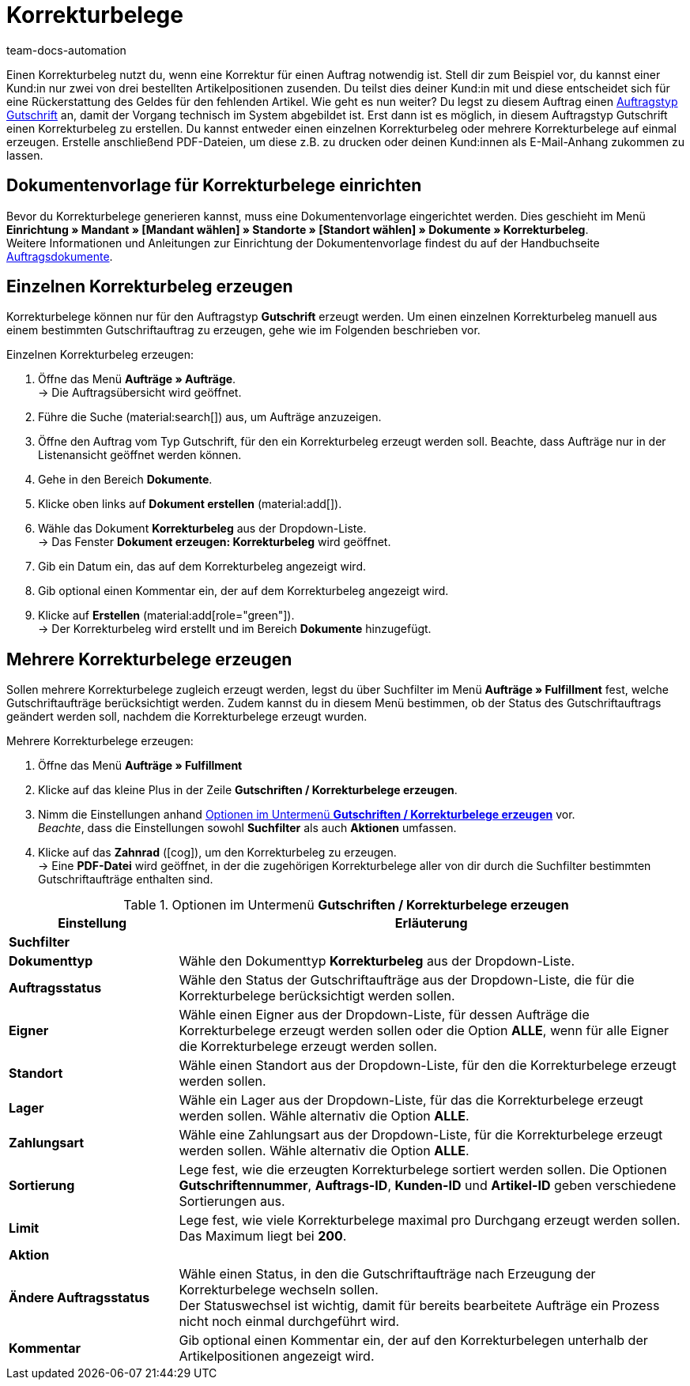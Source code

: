 = Korrekturbelege
:page-aliases: dokument-korrekturbeleg-erzeugen.adoc
:keywords: Korrekturbeleg, Korrekturbeleg erzeugen, Korrektur, Korrektur-Beleg, Auftragsdokumente, Dokumentenvorlage, Dokumententyp, Dokument, Gutschrift, Gutschriftauftrag, Dokumentvorlage, Dokumenttyp,
:author: team-docs-automation
:description: Um bestehende Aufträge zu korrigieren, kann für den Auftragstyp Gutschrift ein Korrekturbeleg estellt werden. Erfahre hier, wie du eine Dokumentenvorlage für Korrekturbelege einrichtest und Korrekturbelege erzeugst.

Einen Korrekturbeleg nutzt du, wenn eine Korrektur für einen Auftrag notwendig ist. Stell dir zum Beispiel vor, du kannst einer Kund:in nur zwei von drei bestellten Artikelpositionen zusenden. Du teilst dies deiner Kund:in mit und diese entscheidet sich für eine Rückerstattung des Geldes für den fehlenden Artikel. Wie geht es nun weiter? Du legst zu diesem Auftrag einen xref:auftraege:order-type-credit-note.adoc#[Auftragstyp Gutschrift] an, damit der Vorgang technisch im System abgebildet ist. Erst dann ist es möglich, in diesem Auftragstyp Gutschrift einen Korrekturbeleg zu erstellen. Du kannst entweder einen einzelnen Korrekturbeleg oder mehrere Korrekturbelege auf einmal erzeugen. Erstelle anschließend PDF-Dateien, um diese z.B. zu drucken oder deinen Kund:innen als E-Mail-Anhang zukommen zu lassen.

[#100]
== Dokumentenvorlage für Korrekturbelege einrichten

Bevor du Korrekturbelege generieren kannst, muss eine Dokumentenvorlage eingerichtet werden. Dies geschieht im Menü *Einrichtung » Mandant » [Mandant wählen] » Standorte » [Standort wählen] » Dokumente » Korrekturbeleg*. +
Weitere Informationen und Anleitungen zur Einrichtung der Dokumentenvorlage findest du auf der Handbuchseite xref:auftraege:auftragsdokumente.adoc#[Auftragsdokumente].

[#200]
== Einzelnen Korrekturbeleg erzeugen

Korrekturbelege können nur für den Auftragstyp *Gutschrift* erzeugt werden. Um einen einzelnen Korrekturbeleg manuell aus einem bestimmten Gutschriftauftrag zu erzeugen, gehe wie im Folgenden beschrieben vor.

[.instruction]
Einzelnen Korrekturbeleg erzeugen:

. Öffne das Menü *Aufträge » Aufträge*. +
→ Die Auftragsübersicht wird geöffnet.
. Führe die Suche (material:search[]) aus, um Aufträge anzuzeigen.
. Öffne den Auftrag vom Typ Gutschrift, für den ein Korrekturbeleg erzeugt werden soll. Beachte, dass Aufträge nur in der Listenansicht geöffnet werden können.
. Gehe in den Bereich *Dokumente*.
. Klicke oben links auf *Dokument erstellen* (material:add[]).
. Wähle das Dokument *Korrekturbeleg* aus der Dropdown-Liste. +
→ Das Fenster *Dokument erzeugen: Korrekturbeleg* wird geöffnet.
. Gib ein Datum ein, das auf dem Korrekturbeleg angezeigt wird.
. Gib optional einen Kommentar ein, der auf dem Korrekturbeleg angezeigt wird.
. Klicke auf *Erstellen* (material:add[role="green"]). +
→ Der Korrekturbeleg wird erstellt und im Bereich *Dokumente* hinzugefügt.

[#300]
== Mehrere Korrekturbelege erzeugen

Sollen mehrere Korrekturbelege zugleich erzeugt werden, legst du über Suchfilter im Menü *Aufträge » Fulfillment* fest, welche Gutschriftaufträge berücksichtigt werden. Zudem kannst du in diesem Menü bestimmen, ob der Status des Gutschriftauftrags geändert werden soll, nachdem die Korrekturbelege erzeugt wurden.

[.instruction]
Mehrere Korrekturbelege erzeugen:

. Öffne das Menü *Aufträge » Fulfillment*
. Klicke auf das kleine Plus in der Zeile *Gutschriften / Korrekturbelege erzeugen*.
. Nimm die Einstellungen anhand <<table-settings-fulfillment-adjustment-forms>> vor. +
_Beachte_, dass die Einstellungen sowohl *Suchfilter* als auch *Aktionen* umfassen.
. Klicke auf das *Zahnrad* (icon:cog[]), um den Korrekturbeleg zu erzeugen. +
→ Eine *PDF-Datei* wird geöffnet, in der die zugehörigen Korrekturbelege aller von dir durch die Suchfilter bestimmten Gutschriftaufträge enthalten sind.

[[table-settings-fulfillment-adjustment-forms]]
.Optionen im Untermenü *Gutschriften / Korrekturbelege erzeugen*
[cols="1,3"]
|====
|Einstellung |Erläuterung

2+^| *Suchfilter*

|*Dokumenttyp*
|Wähle den Dokumenttyp *Korrekturbeleg* aus der Dropdown-Liste.

| *Auftragsstatus*
|Wähle den Status der Gutschriftaufträge aus der Dropdown-Liste, die für die Korrekturbelege berücksichtigt werden sollen.

| *Eigner*
|Wähle einen Eigner aus der Dropdown-Liste, für dessen Aufträge die Korrekturbelege erzeugt werden sollen oder die Option *ALLE*, wenn für alle Eigner die Korrekturbelege erzeugt werden sollen.

| *Standort*
|Wähle einen Standort aus der Dropdown-Liste, für den die Korrekturbelege erzeugt werden sollen.

| *Lager*
|Wähle ein Lager aus der Dropdown-Liste, für das die Korrekturbelege erzeugt werden sollen. Wähle alternativ die Option *ALLE*.

| *Zahlungsart*
|Wähle eine Zahlungsart aus der Dropdown-Liste, für die Korrekturbelege erzeugt werden sollen. Wähle alternativ die Option *ALLE*.

| *Sortierung*
|Lege fest, wie die erzeugten Korrekturbelege sortiert werden sollen. Die Optionen *Gutschriftennummer*, *Auftrags-ID*, *Kunden-ID* und *Artikel-ID* geben verschiedene Sortierungen aus.

| *Limit*
|Lege fest, wie viele Korrekturbelege maximal pro Durchgang erzeugt werden sollen. Das Maximum liegt bei *200*.

2+^| *Aktion*

| *Ändere Auftragsstatus*
|Wähle einen Status, in den die Gutschriftaufträge nach Erzeugung der Korrekturbelege wechseln sollen. +
Der Statuswechsel ist wichtig, damit für bereits bearbeitete Aufträge ein Prozess nicht noch einmal durchgeführt wird.

| *Kommentar*
|Gib optional einen Kommentar ein, der auf den Korrekturbelegen unterhalb der Artikelpositionen angezeigt wird.
|====
